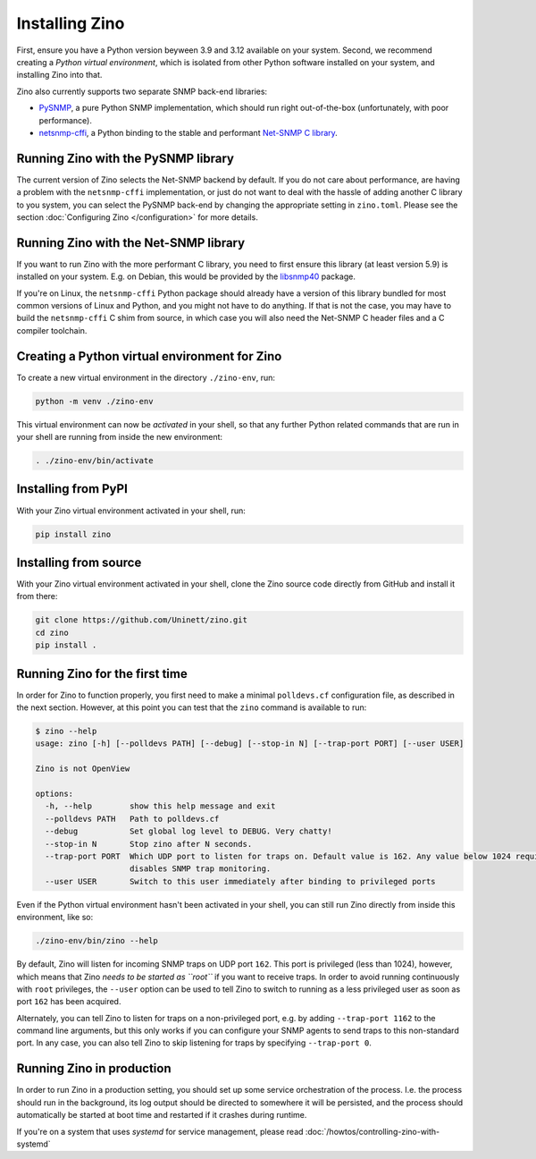 Installing Zino
===============

First, ensure you have a Python version beyween 3.9 and 3.12 available on your
system. Second, we recommend creating a *Python virtual environment*, which is
isolated from other Python software installed on your system, and installing
Zino into that.

Zino also currently supports two separate SNMP back-end libraries:

-  `PySNMP <https://pypi.org/project/pysnmplib/>`_, a pure Python SNMP
   implementation, which should run right out-of-the-box (unfortunately,
   with poor performance).
-  `netsnmp-cffi <https://pypi.org/project/netsnmp-cffi/>`_, a Python
   binding to the stable and performant `Net-SNMP C
   library <https://www.net-snmp.org/>`_.

Running Zino with the PySNMP library
------------------------------------

The current version of Zino selects the Net-SNMP backend by default. If you do
not care about performance, are having a problem with the ``netsnmp-cffi``
implementation, or just do not want to deal with the hassle of adding another
C library to you system, you can select the PySNMP back-end by changing the
appropriate setting in ``zino.toml``. Please see the section :doc:`Configuring
Zino </configuration>` for more details.

Running Zino with the Net-SNMP library
--------------------------------------

If you want to run Zino with the more performant C library, you need to
first ensure this library (at least version 5.9) is installed on your
system. E.g. on Debian, this would be provided by the
`libsnmp40 <https://packages.debian.org/bookworm/libsnmp40>`_ package.

If you're on Linux, the ``netsnmp-cffi`` Python package should already
have a version of this library bundled for most common versions of Linux
and Python, and you might not have to do anything. If that is not the
case, you may have to build the ``netsnmp-cffi`` C shim from source, in
which case you will also need the Net-SNMP C header files and a C
compiler toolchain.

Creating a Python virtual environment for Zino
----------------------------------------------

To create a new virtual environment in the directory ``./zino-env``,
run:

.. code:: shell

   python -m venv ./zino-env

This virtual environment can now be *activated* in your shell, so that
any further Python related commands that are run in your shell are
running from inside the new environment:

.. code:: shell

   . ./zino-env/bin/activate

Installing from PyPI
--------------------

With your Zino virtual environment activated in your shell, run:

.. code:: shell

   pip install zino

Installing from source
----------------------

With your Zino virtual environment activated in your shell, clone the
Zino source code directly from GitHub and install it from there:

.. code:: shell

   git clone https://github.com/Uninett/zino.git
   cd zino
   pip install .

Running Zino for the first time
-------------------------------

In order for Zino to function properly, you first need to make a minimal
``polldevs.cf`` configuration file, as described in the next section.
However, at this point you can test that the ``zino`` command is
available to run:

.. code:: console

   $ zino --help
   usage: zino [-h] [--polldevs PATH] [--debug] [--stop-in N] [--trap-port PORT] [--user USER]

   Zino is not OpenView

   options:
     -h, --help        show this help message and exit
     --polldevs PATH   Path to polldevs.cf
     --debug           Set global log level to DEBUG. Very chatty!
     --stop-in N       Stop zino after N seconds.
     --trap-port PORT  Which UDP port to listen for traps on. Default value is 162. Any value below 1024 requires root privileges. Setting to 0
                       disables SNMP trap monitoring.
     --user USER       Switch to this user immediately after binding to privileged ports

Even if the Python virtual environment hasn't been activated in your
shell, you can still run Zino directly from inside this environment,
like so:

.. code:: shell

   ./zino-env/bin/zino --help

By default, Zino will listen for incoming SNMP traps on UDP port
``162``. This port is privileged (less than 1024), however, which means
that Zino *needs to be started as ``root``* if you want to receive
traps. In order to avoid running continuously with ``root`` privileges,
the ``--user`` option can be used to tell Zino to switch to running as a
less privileged user as soon as port ``162`` has been acquired.

Alternately, you can tell Zino to listen for traps on a non-privileged
port, e.g. by adding ``--trap-port 1162`` to the command line arguments,
but this only works if you can configure your SNMP agents to send traps
to this non-standard port. In any case, you can also tell Zino to skip
listening for traps by specifying ``--trap-port 0``.


Running Zino in production
--------------------------

In order to run Zino in a production setting, you should set up some service
orchestration of the process.  I.e. the process should run in the background,
its log output should be directed to somewhere it will be persisted, and the
process should automatically be started at boot time and restarted if it
crashes during runtime.

If you're on a system that uses *systemd* for service management, please read
:doc:`/howtos/controlling-zino-with-systemd`
